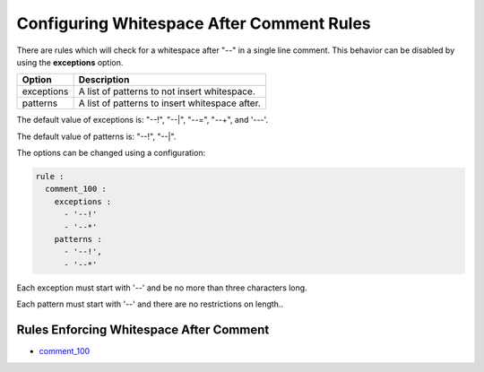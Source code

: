 .. _configuring-whitespace-after-comment-rules:

Configuring Whitespace After Comment Rules
------------------------------------------

There are rules which will check for a whitespace after "--" in a single line comment.
This behavior can be disabled by using the **exceptions** option.

+--------------------------+----------------------------------------------------------+
| Option                   | Description                                              |
+==========================+==========================================================+
| exceptions               | A list of patterns to not insert whitespace.             |
+--------------------------+----------------------------------------------------------+
| patterns                 | A list of patterns to insert whitespace after.           |
+--------------------------+----------------------------------------------------------+

The default value of exceptions is: "--!", "--|", "--=", "--+", and '---'.

The default value of patterns is: "--!", "--|".

The options can be changed using a configuration:

.. code-block:: yaml

   rule :
     comment_100 :
       exceptions :
         - '--!'
         - '--*'
       patterns :
         - '--!',
         - '--*'

Each exception must start with '--' and be no more than three characters long.

Each pattern must start with '--' and there are no restrictions on length..

Rules Enforcing Whitespace After Comment
########################################

* `comment_100 <comment_rules.html#comment-100>`_
